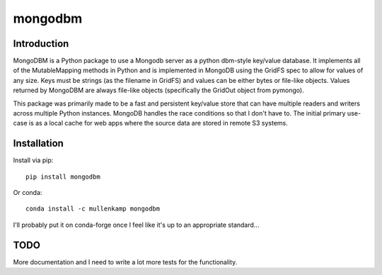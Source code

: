 mongodbm
==================================

Introduction
------------
MongoDBM is a Python package to use a Mongodb server as a python dbm-style key/value database. It implements all of the MutableMapping methods in Python and is implemented in MongoDB using the GridFS spec to allow for values of any size. Keys must be strings (as the filename in GridFS) and values can be either bytes or file-like objects. Values returned by MongoDBM are always file-like objects (specifically the GridOut object from pymongo).

This package was primarily made to be a fast and persistent key/value store that can have multiple readers and writers across multiple Python instances. MongoDB handles the race conditions so that I don't have to. The initial primary use-case is as a local cache for web apps where the source data are stored in remote S3 systems.

Installation
------------
Install via pip::

  pip install mongodbm

Or conda::

  conda install -c mullenkamp mongodbm


I'll probably put it on conda-forge once I feel like it's up to an appropriate standard...

TODO
-----
More documentation and I need to write a lot more tests for the functionality.
